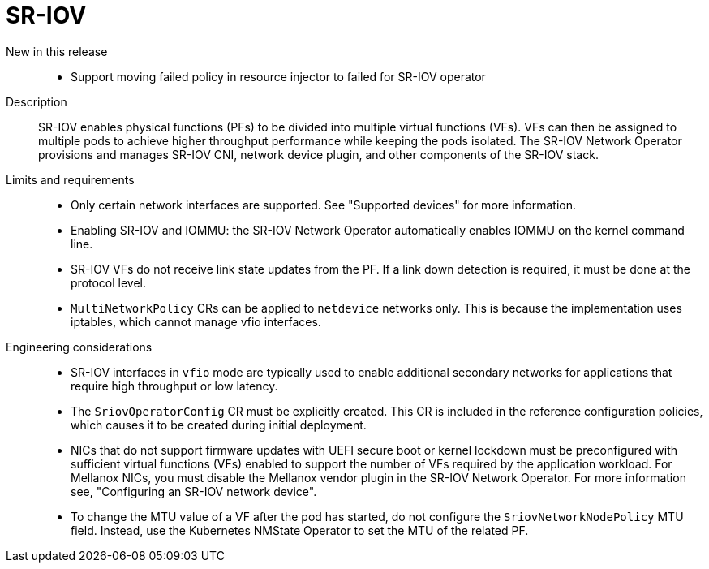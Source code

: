 // Module included in the following assemblies:
//
// * scalability_and_performance/telco_core_ref_design_specs/telco-core-rds.adoc

:_mod-docs-content-type: REFERENCE
[id="telco-core-sr-iov_{context}"]
= SR-IOV

New in this release::
* Support moving failed policy in resource injector to failed for SR-IOV operator

Description::
SR-IOV enables physical functions (PFs) to be divided into multiple virtual functions (VFs).
VFs can then be assigned to multiple pods to achieve higher throughput performance while keeping the pods isolated.
The SR-IOV Network Operator provisions and manages SR-IOV CNI, network device plugin, and other components of the SR-IOV stack.

Limits and requirements::
* Only certain network interfaces are supported. See "Supported devices" for more information.

* Enabling SR-IOV and IOMMU: the SR-IOV Network Operator automatically enables IOMMU on the kernel command line.

* SR-IOV VFs do not receive link state updates from the PF.
If a link down detection is required, it must be done at the protocol level.

* `MultiNetworkPolicy` CRs can be applied to `netdevice` networks only.
This is because the implementation uses iptables, which cannot manage vfio interfaces.

Engineering considerations::
* SR-IOV interfaces in `vfio` mode are typically used to enable additional secondary networks for applications that require high throughput or low latency.
* The `SriovOperatorConfig` CR must be explicitly created.
This CR is included in the reference configuration policies, which causes it to be created during initial deployment.
* NICs that do not support firmware updates with UEFI secure boot or kernel lockdown must be preconfigured with sufficient virtual functions (VFs) enabled to support the number of VFs required by the application workload.
For Mellanox NICs, you must disable the Mellanox vendor plugin in the SR-IOV Network Operator. For more information see, "Configuring an SR-IOV network device". 
* To change the MTU value of a VF after the pod has started, do not configure the `SriovNetworkNodePolicy` MTU field.
Instead, use the Kubernetes NMState Operator to set the MTU of the related PF.